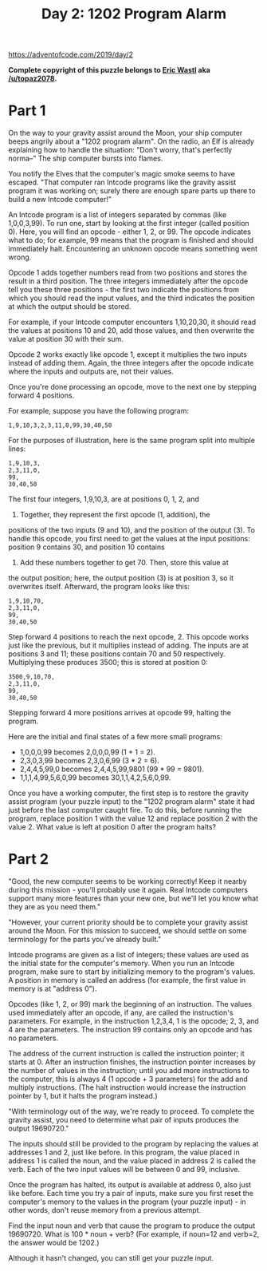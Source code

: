 #+title: Day 2: 1202 Program Alarm

https://adventofcode.com/2019/day/2

*Complete copyright of this puzzle belongs to [[https://twitter.com/ericwastl][Eric Wastl]] aka
[[https://www.reddit.com/u/topaz2078/][/u/topaz2078]].*

* Part 1
On the way to your gravity assist around the Moon, your ship computer
beeps angrily about a "1202 program alarm". On the radio, an Elf is
already explaining how to handle the situation: "Don't worry, that's
perfectly norma--" The ship computer bursts into flames.

You notify the Elves that the computer's magic smoke seems to have
escaped. "That computer ran Intcode programs like the gravity assist
program it was working on; surely there are enough spare parts up
there to build a new Intcode computer!"

An Intcode program is a list of integers separated by commas (like
1,0,0,3,99). To run one, start by looking at the first integer (called
position 0). Here, you will find an opcode - either 1, 2, or 99. The
opcode indicates what to do; for example, 99 means that the program is
finished and should immediately halt. Encountering an unknown opcode
means something went wrong.

Opcode 1 adds together numbers read from two positions and stores the
result in a third position. The three integers immediately after the
opcode tell you these three positions - the first two indicate the
positions from which you should read the input values, and the third
indicates the position at which the output should be stored.

For example, if your Intcode computer encounters 1,10,20,30, it should
read the values at positions 10 and 20, add those values, and then
overwrite the value at position 30 with their sum.

Opcode 2 works exactly like opcode 1, except it multiplies the two
inputs instead of adding them. Again, the three integers after the
opcode indicate where the inputs and outputs are, not their values.

Once you're done processing an opcode, move to the next one by
stepping forward 4 positions.

For example, suppose you have the following program:

#+begin_example
1,9,10,3,2,3,11,0,99,30,40,50
#+end_example

For the purposes of illustration, here is the same program split into
multiple lines:

#+begin_example
1,9,10,3,
2,3,11,0,
99,
30,40,50
#+end_example

The first four integers, 1,9,10,3, are at positions 0, 1, 2, and
3. Together, they represent the first opcode (1, addition), the
positions of the two inputs (9 and 10), and the position of the output
(3). To handle this opcode, you first need to get the values at the
input positions: position 9 contains 30, and position 10 contains
40. Add these numbers together to get 70. Then, store this value at
the output position; here, the output position (3) is at position 3,
so it overwrites itself. Afterward, the program looks like this:

#+begin_example
1,9,10,70,
2,3,11,0,
99,
30,40,50
#+end_example

Step forward 4 positions to reach the next opcode, 2. This opcode
works just like the previous, but it multiplies instead of adding. The
inputs are at positions 3 and 11; these positions contain 70 and 50
respectively. Multiplying these produces 3500; this is stored at
position 0:

#+begin_example
3500,9,10,70,
2,3,11,0,
99,
30,40,50
#+end_example

Stepping forward 4 more positions arrives at opcode 99, halting the program.

Here are the initial and final states of a few more small programs:

- 1,0,0,0,99 becomes 2,0,0,0,99 (1 + 1 = 2).
- 2,3,0,3,99 becomes 2,3,0,6,99 (3 * 2 = 6).
- 2,4,4,5,99,0 becomes 2,4,4,5,99,9801 (99 * 99 = 9801).
- 1,1,1,4,99,5,6,0,99 becomes 30,1,1,4,2,5,6,0,99.

Once you have a working computer, the first step is to restore the
gravity assist program (your puzzle input) to the "1202 program alarm"
state it had just before the last computer caught fire. To do this,
before running the program, replace position 1 with the value 12 and
replace position 2 with the value 2. What value is left at position 0
after the program halts?
* Part 2
"Good, the new computer seems to be working correctly! Keep it nearby
during this mission - you'll probably use it again. Real Intcode
computers support many more features than your new one, but we'll let
you know what they are as you need them."

"However, your current priority should be to complete your gravity
assist around the Moon. For this mission to succeed, we should settle
on some terminology for the parts you've already built."

Intcode programs are given as a list of integers; these values are
used as the initial state for the computer's memory. When you run an
Intcode program, make sure to start by initializing memory to the
program's values. A position in memory is called an address (for
example, the first value in memory is at "address 0").

Opcodes (like 1, 2, or 99) mark the beginning of an instruction. The
values used immediately after an opcode, if any, are called the
instruction's parameters. For example, in the instruction 1,2,3,4, 1
is the opcode; 2, 3, and 4 are the parameters. The instruction 99
contains only an opcode and has no parameters.

The address of the current instruction is called the instruction
pointer; it starts at 0. After an instruction finishes, the
instruction pointer increases by the number of values in the
instruction; until you add more instructions to the computer, this is
always 4 (1 opcode + 3 parameters) for the add and multiply
instructions. (The halt instruction would increase the instruction
pointer by 1, but it halts the program instead.)

"With terminology out of the way, we're ready to proceed. To complete
the gravity assist, you need to determine what pair of inputs produces
the output 19690720."

The inputs should still be provided to the program by replacing the
values at addresses 1 and 2, just like before. In this program, the
value placed in address 1 is called the noun, and the value placed in
address 2 is called the verb. Each of the two input values will be
between 0 and 99, inclusive.

Once the program has halted, its output is available at address 0,
also just like before. Each time you try a pair of inputs, make sure
you first reset the computer's memory to the values in the program
(your puzzle input) - in other words, don't reuse memory from a
previous attempt.

Find the input noun and verb that cause the program to produce the
output 19690720. What is 100 * noun + verb? (For example, if noun=12
and verb=2, the answer would be 1202.)

Although it hasn't changed, you can still get your puzzle input.
